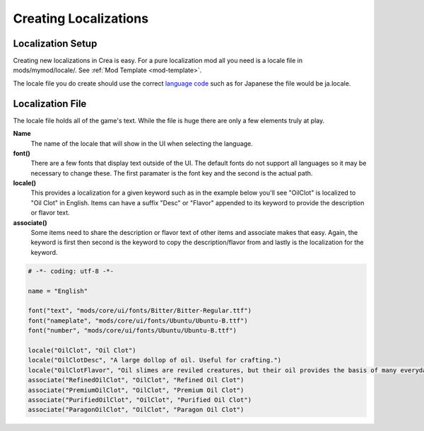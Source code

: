 
.. _creating-localizations:

Creating Localizations
======================

Localization Setup
------------------

Creating new localizations in Crea is easy. For a pure localization mod all you need is a locale file in mods/mymod/locale/. See :ref:`Mod Template <mod-template>`.

The locale file you do create should use the correct `language code <http://www.science.co.il/Language/Locale-codes.asp>`_ such as for Japanese the file would be ja.locale.

Localization File
-----------------

The locale file holds all of the game's text. While the file is huge there are only a few elements truly at play.

**Name**
    The name of the locale that will show in the UI when selecting the language.

**font()**
    There are a few fonts that display text outside of the UI. The default fonts do not support all languages so it may be necessary to change these.
    The first paramater is the font key and the second is the actual path.

**locale()**
    This provides a localization for a given keyword such as in the example below you'll see "OilClot" is localized to "Oil Clot" in English.
    Items can have a suffix "Desc" or "Flavor" appended to its keyword to provide the description or flavor text.

**associate()**
    Some items need to share the description or flavor text of other items and associate makes that easy.
    Again, the keyword is first then second is the keyword to copy the description/flavor from and lastly is the localization for the keyword.


.. code-block:: python

    # -*- coding: utf-8 -*-

    name = "English"

    font("text", "mods/core/ui/fonts/Bitter/Bitter-Regular.ttf")
    font("nameplate", "mods/core/ui/fonts/Ubuntu/Ubuntu-B.ttf")
    font("number", "mods/core/ui/fonts/Ubuntu/Ubuntu-B.ttf")

    locale("OilClot", "Oil Clot")
    locale("OilClotDesc", "A large dollop of oil. Useful for crafting.")
    locale("OilClotFlavor", "Oil slimes are reviled creatures, but their oil provides the basis of many everyday items.")
    associate("RefinedOilClot", "OilClot", "Refined Oil Clot")
    associate("PremiumOilClot", "OilClot", "Premium Oil Clot")
    associate("PurifiedOilClot", "OilClot", "Purified Oil Clot")
    associate("ParagonOilClot", "OilClot", "Paragon Oil Clot")
